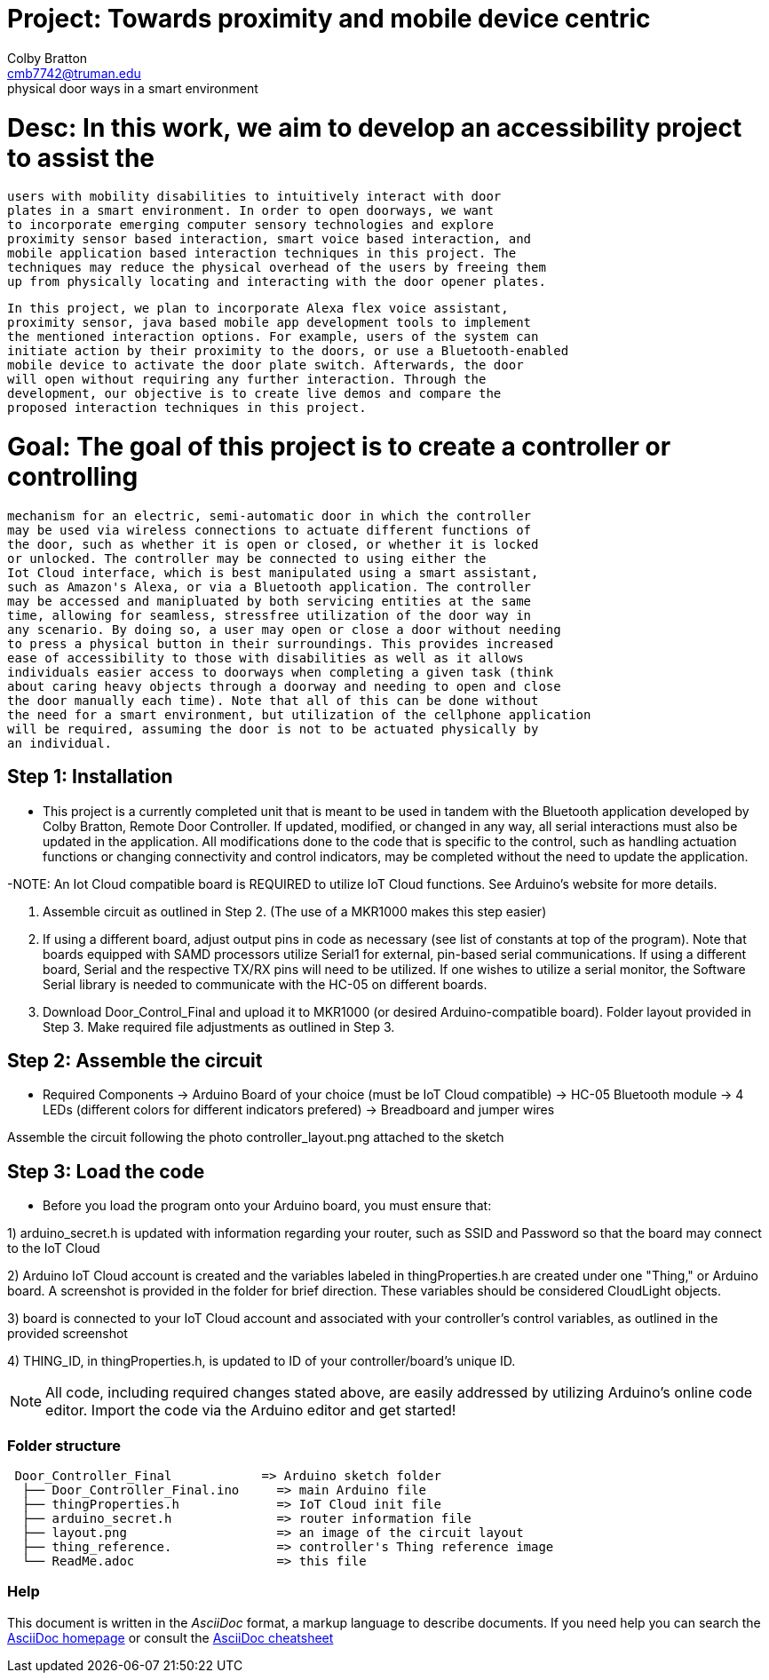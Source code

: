:Author: Colby Bratton
:Email: cmb7742@truman.edu
:Date: 04/04/2021
:Revision: version# 1.1
:License: Public Domain

= Project: Towards proximity and mobile device centric
           intuitive inteeraction schemes to control
           physical door ways in a smart environment
           
= Desc: In this work, we aim to develop an accessibility project to assist the 
        users with mobility disabilities to intuitively interact with door 
        plates in a smart environment. In order to open doorways, we want
        to incorporate emerging computer sensory technologies and explore 
        proximity sensor based interaction, smart voice based interaction, and 
        mobile application based interaction techniques in this project. The 
        techniques may reduce the physical overhead of the users by freeing them
        up from physically locating and interacting with the door opener plates.
        
        In this project, we plan to incorporate Alexa flex voice assistant, 
        proximity sensor, java based mobile app development tools to implement 
        the mentioned interaction options. For example, users of the system can
        initiate action by their proximity to the doors, or use a Bluetooth-enabled
        mobile device to activate the door plate switch. Afterwards, the door
        will open without requiring any further interaction. Through the
        development, our objective is to create live demos and compare the 
        proposed interaction techniques in this project.

= Goal: The goal of this project is to create a controller or controlling
        mechanism for an electric, semi-automatic door in which the controller
        may be used via wireless connections to actuate different functions of
        the door, such as whether it is open or closed, or whether it is locked
        or unlocked. The controller may be connected to using either the
        Iot Cloud interface, which is best manipulated using a smart assistant, 
        such as Amazon's Alexa, or via a Bluetooth application. The controller
        may be accessed and manipluated by both servicing entities at the same
        time, allowing for seamless, stressfree utilization of the door way in 
        any scenario. By doing so, a user may open or close a door without needing
        to press a physical button in their surroundings. This provides increased
        ease of accessibility to those with disabilities as well as it allows 
        individuals easier access to doorways when completing a given task (think
        about caring heavy objects through a doorway and needing to open and close
        the door manually each time). Note that all of this can be done without
        the need for a smart environment, but utilization of the cellphone application
        will be required, assuming the door is not to be actuated physically by
        an individual. 

== Step 1: Installation
- This project is a currently completed unit that is meant to be used in
  tandem with the Bluetooth application developed by Colby Bratton,
  Remote Door Controller. If updated, modified, or changed in any way,
  all serial interactions must also be updated in the application. All modifications
  done to the code that is specific to the control, such as handling actuation
  functions or changing connectivity and control indicators, may be completed without
  the need to update the application. 
  
-NOTE: An Iot Cloud compatible board is REQUIRED to utilize IoT Cloud functions. See
       Arduino's website for more details.
  
  1. Assemble circuit as outlined in Step 2. (The use of a MKR1000 makes this step easier)
  
  2. If using a different board, adjust output pins in code as necessary (see list of
     constants at top of the program). Note that boards equipped with SAMD processors
     utilize Serial1 for external, pin-based serial communications. If using a different
     board, Serial and the respective TX/RX pins will need to be utilized. If one wishes
     to utilize a serial monitor, the Software Serial library is needed to communicate
     with the HC-05 on different boards.
  
  3. Download Door_Control_Final and upload it to MKR1000 (or desired Arduino-compatible
     board). Folder layout provided in Step 3. Make required file adjustments as outlined
     in Step 3.

== Step 2: Assemble the circuit
- Required Components
-> Arduino Board of your choice (must be IoT Cloud compatible)
-> HC-05 Bluetooth module
-> 4 LEDs (different colors for different indicators prefered)
-> Breadboard and jumper wires

Assemble the circuit following the photo controller_layout.png attached to the sketch

== Step 3: Load the code
- Before you load the program onto your Arduino board, you must ensure that:

1) arduino_secret.h is updated with information regarding your router,
   such as SSID and Password so that the board may connect to the IoT Cloud
   
2) Arduino IoT Cloud account is created and the variables labeled in
   thingProperties.h are created under one "Thing," or Arduino board.
   A screenshot is provided in the folder for brief direction. 
   These variables should be considered CloudLight objects. 
   
3) board is connected to your IoT Cloud account and associated with your
   controller's control variables, as outlined in the provided screenshot
   
4) THING_ID, in thingProperties.h, is updated to ID of your controller/board's
   unique ID.
   
NOTE: All code, including required changes stated above, are easily addressed by
      utilizing Arduino's online code editor. Import the code via the Arduino
      editor and get started!

=== Folder structure

....
 Door_Controller_Final            => Arduino sketch folder
  ├── Door_Controller_Final.ino     => main Arduino file
  ├── thingProperties.h             => IoT Cloud init file
  ├── arduino_secret.h              => router information file
  ├── layout.png                    => an image of the circuit layout
  ├── thing_reference.              => controller's Thing reference image
  └── ReadMe.adoc                   => this file
....

=== Help
This document is written in the _AsciiDoc_ format, a markup language to describe documents. 
If you need help you can search the http://www.methods.co.nz/asciidoc[AsciiDoc homepage]
or consult the http://powerman.name/doc/asciidoc[AsciiDoc cheatsheet]
